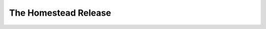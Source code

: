 ********************************************************************************
The Homestead Release
********************************************************************************